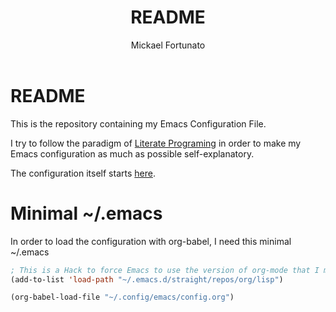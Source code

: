 #+TITLE: README
#+AUTHOR: Mickael Fortunato
* README
This is the repository containing my Emacs Configuration File.

I try to follow the paradigm of [[https://en.wikipedia.org/wiki/Literate_programming][Literate Programing]] in order to make my Emacs configuration as much as possible self-explanatory.

The configuration itself starts [[file:config.org][here]].

* Minimal ~/.emacs
In order to load the configuration with org-babel, I need this minimal ~/.emacs
#+BEGIN_SRC emacs-lisp
  ; This is a Hack to force Emacs to use the version of org-mode that I manage with straight.el
  (add-to-list 'load-path "~/.emacs.d/straight/repos/org/lisp")

  (org-babel-load-file "~/.config/emacs/config.org")
#+END_SRC
